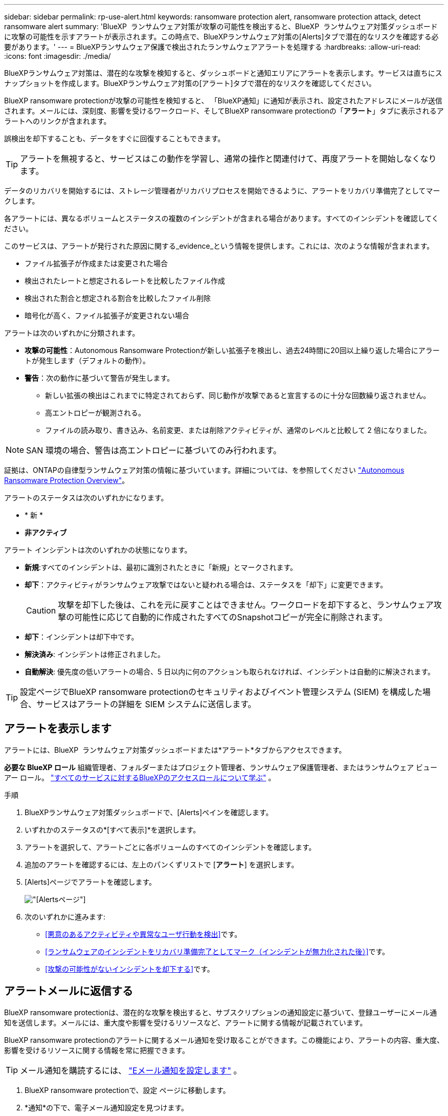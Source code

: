 ---
sidebar: sidebar 
permalink: rp-use-alert.html 
keywords: ransomware protection alert, ransomware protection attack, detect ransomware alert 
summary: 'BlueXP  ランサムウェア対策が攻撃の可能性を検出すると、BlueXP  ランサムウェア対策ダッシュボードに攻撃の可能性を示すアラートが表示されます。この時点で、BlueXPランサムウェア対策の[Alerts]タブで潜在的なリスクを確認する必要があります。' 
---
= BlueXPランサムウェア保護で検出されたランサムウェアアラートを処理する
:hardbreaks:
:allow-uri-read: 
:icons: font
:imagesdir: ./media/


[role="lead"]
BlueXPランサムウェア対策は、潜在的な攻撃を検知すると、ダッシュボードと通知エリアにアラートを表示します。サービスは直ちにスナップショットを作成します。BlueXPランサムウェア対策の[アラート]タブで潜在的なリスクを確認してください。

BlueXP ransomware protectionが攻撃の可能性を検知すると、 「BlueXP通知」に通知が表示され、設定されたアドレスにメールが送信されます。メールには、深刻度、影響を受けるワークロード、そしてBlueXP ransomware protectionの「*アラート*」タブに表示されるアラートへのリンクが含まれます。

誤検出を却下することも、データをすぐに回復することもできます。


TIP: アラートを無視すると、サービスはこの動作を学習し、通常の操作と関連付けて、再度アラートを開始しなくなります。

データのリカバリを開始するには、ストレージ管理者がリカバリプロセスを開始できるように、アラートをリカバリ準備完了としてマークします。

各アラートには、異なるボリュームとステータスの複数のインシデントが含まれる場合があります。すべてのインシデントを確認してください。

このサービスは、アラートが発行された原因に関する_evidence_という情報を提供します。これには、次のような情報が含まれます。

* ファイル拡張子が作成または変更された場合
* 検出されたレートと想定されるレートを比較したファイル作成
* 検出された割合と想定される割合を比較したファイル削除
* 暗号化が高く、ファイル拡張子が変更されない場合


アラートは次のいずれかに分類されます。

* *攻撃の可能性*：Autonomous Ransomware Protectionが新しい拡張子を検出し、過去24時間に20回以上繰り返した場合にアラートが発生します（デフォルトの動作）。
* *警告*：次の動作に基づいて警告が発生します。
+
** 新しい拡張の検出はこれまでに特定されておらず、同じ動作が攻撃であると宣言するのに十分な回数繰り返されません。
** 高エントロピーが観測される。
** ファイルの読み取り、書き込み、名前変更、または削除アクティビティが、通常のレベルと比較して 2 倍になりました。





NOTE: SAN 環境の場合、警告は高エントロピーに基づいてのみ行われます。

証拠は、ONTAPの自律型ランサムウェア対策の情報に基づいています。詳細については、を参照してください https://docs.netapp.com/us-en/ontap/anti-ransomware/index.html["Autonomous Ransomware Protection Overview"^]。

アラートのステータスは次のいずれかになります。

* * 新 *
* *非アクティブ*


アラート インシデントは次のいずれかの状態になります。

* *新規*:すべてのインシデントは、最初に識別されたときに「新規」とマークされます。
* *却下*：アクティビティがランサムウェア攻撃ではないと疑われる場合は、ステータスを「却下」に変更できます。
+

CAUTION: 攻撃を却下した後は、これを元に戻すことはできません。ワークロードを却下すると、ランサムウェア攻撃の可能性に応じて自動的に作成されたすべてのSnapshotコピーが完全に削除されます。

* *却下*：インシデントは却下中です。
* *解決済み*: インシデントは修正されました。
* *自動解決*: 優先度の低いアラートの場合、5 日以内に何のアクションも取られなければ、インシデントは自動的に解決されます。



TIP: 設定ページでBlueXP ransomware protectionのセキュリティおよびイベント管理システム (SIEM) を構成した場合、サービスはアラートの詳細を SIEM システムに送信します。



== アラートを表示します

アラートには、BlueXP  ランサムウェア対策ダッシュボードまたは*アラート*タブからアクセスできます。

*必要な BlueXP ロール* 組織管理者、フォルダーまたはプロジェクト管理者、ランサムウェア保護管理者、またはランサムウェア ビューアー ロール。  https://docs.netapp.com/us-en/bluexp-setup-admin/reference-iam-predefined-roles.html["すべてのサービスに対するBlueXPのアクセスロールについて学ぶ"^] 。

.手順
. BlueXPランサムウェア対策ダッシュボードで、[Alerts]ペインを確認します。
. いずれかのステータスの*[すべて表示]*を選択します。
. アラートを選択して、アラートごとに各ボリュームのすべてのインシデントを確認します。
. 追加のアラートを確認するには、左上のパンくずリストで [*アラート*] を選択します。
. [Alerts]ページでアラートを確認します。
+
image:screen-alerts.png["[Alerts]ページ"]

. 次のいずれかに進みます:
+
** <<悪意のあるアクティビティや異常なユーザ行動を検出>>です。
** <<ランサムウェアのインシデントをリカバリ準備完了としてマーク（インシデントが無力化された後）>>です。
** <<攻撃の可能性がないインシデントを却下する>>です。






== アラートメールに返信する

BlueXP ransomware protectionは、潜在的な攻撃を検出すると、サブスクリプションの通知設定に基づいて、登録ユーザーにメール通知を送信します。メールには、重大度や影響を受けるリソースなど、アラートに関する情報が記載されています。

BlueXP ransomware protectionのアラートに関するメール通知を受け取ることができます。この機能により、アラートの内容、重大度、影響を受けるリソースに関する情報を常に把握できます。


TIP: メール通知を購読するには、 https://docs.netapp.com/us-en/bluexp-setup-admin/task-monitor-cm-operations.html#set-email-notification-settings["Eメール通知を設定します"^] 。

. BlueXP ransomware protectionで、設定 ページに移動します。
. *通知*の下で、電子メール通知設定を見つけます。
. アラートを受信するメールアドレスを入力します。
. 変更を保存します。


新しいアラートが生成されると、電子メール通知が届くようになります。

*必要な BlueXP ロール* 組織管理者、フォルダーまたはプロジェクト管理者、ランサムウェア保護管理者、またはランサムウェア ビューアー ロール。  https://docs.netapp.com/us-en/bluexp-setup-admin/reference-iam-predefined-roles.html["すべてのサービスに対するBlueXPのアクセスロールについて学ぶ"^] 。

.手順
. メールを表示します。
. メールで「アラートを表示」を選択し、 BlueXP ransomware protectionにログインします。
+
Alerts ページが表示されます。

. 各アラートについて、各ボリュームのすべてのインシデントを確認します。
. その他のアラートを確認するには、左上のパンくずリストにある* Alert *をクリックします。
. 次のいずれかに進みます:
+
** <<悪意のあるアクティビティや異常なユーザ行動を検出>>です。
** <<ランサムウェアのインシデントをリカバリ準備完了としてマーク（インシデントが無力化された後）>>です。
** <<攻撃の可能性がないインシデントを却下する>>です。






== 悪意のあるアクティビティや異常なユーザ行動を検出

[Alerts]タブでは、悪意のあるアクティビティがあるかどうかを確認できます。

*必要な BlueXP ロール* 組織管理者、フォルダーまたはプロジェクト管理者、またはランサムウェア保護管理者。  https://docs.netapp.com/us-en/bluexp-setup-admin/reference-iam-predefined-roles.html["すべてのサービスに対するBlueXPのアクセスロールについて学ぶ"^] 。

*どのような詳細が表示されますか?*表示される詳細は、アラートがトリガーされた方法によって異なります。

* ONTAPの自律型ランサムウェア対策機能によってトリガーされる。これにより、ボリューム内のファイルの動作に基づいて悪意のあるアクティビティが検出されます。
* データインフラの分析情報ワークロードのセキュリティによってトリガーされます。これには、Data Infrastructure Insights Workloadセキュリティのライセンスが必要であり、BlueXP  ランサムウェア対策で有効にする必要があります。この機能を使用すると、ストレージワークロードの異常なユーザ動作を検出し、そのユーザによる以降のアクセスをブロックできます。
+
BlueXP  ランサムウェア対策でワークロードセキュリティを有効にするには、*[設定]*ページに移動し、*[ワークロードセキュリティ接続]*オプションを選択します。

+
Data Infrastructure Insightsワークロードセキュリティの概要については、  https://docs.netapp.com/us-en/data-infrastructure-insights/cs_intro.html["ワークロードセキュリティについて"^] 。




TIP: Data Infrastructure Workload Security のライセンスを所有しておらず、 BlueXP ransomware protectionで有効にしていない場合、異常なユーザー動作の情報は表示されません。

悪意のあるアクティビティが発生すると、アラートが生成され、Snapshotが自動作成されます。



=== 自律型ランサムウェア対策のみによる悪意のあるアクティビティを表示

BlueXP  ランサムウェア対策でAutonomous Ransomware Protectionがアラートをトリガーすると、次の詳細を確認できます。

* 受信データのエントロピー
* 検出された割合と比較した新しいファイルの予想作成率
* 検出された割合と比較したファイルの予想削除率
* ファイルの予期される名前変更速度と検出された速度の比較
* 影響を受けるファイルとディレクトリ



NOTE: これらの詳細はNASワークロードで表示可能です。環境ではエントロピーデータのみが利用可能です。

.手順
. BlueXPのランサムウェア対策メニューから、*アラート*を選択します。
. アラートを選択します。
. アラートのインシデントを確認します。
+
image:screen-alerts-incidents3.png["アラートインシデントページ"]

. インシデントを選択して、インシデントの詳細を確認します。




=== データインフラの分析情報ワークロードのセキュリティでユーザの異常な行動を確認

データインフラのインサイトワークロードセキュリティがBlueXP  ランサムウェア対策でアラートをトリガーすると、データインフラのインサイトワークロードセキュリティで、疑わしいユーザの表示、ユーザのブロック、ユーザアクティビティの調査を直接行うことができます。


TIP: これらの機能は、Autonomous Ransomware Protectionの詳細情報に加えて提供されています。

.作業を開始する前に
このオプションを選択するには、Data Infrastructure Insightsワークロードセキュリティのライセンスが必要であり、BlueXP  ランサムウェア対策で有効にする必要があります。

BlueXP  ランサムウェア対策でワークロードのセキュリティを有効にするには、次の手順を実行します。

. [設定]ページに移動します。
. [ワークロードセキュリティ接続]*オプションを選択します。
+
詳細については、を参照してください link:rp-use-settings.html["BlueXPのランサムウェア対策の設定"]。



.手順
. BlueXPのランサムウェア対策メニューから、*アラート*を選択します。
. アラートを選択します。
. アラートのインシデントを確認します。
+
image:screen-alerts-incidents-diiws.png["ワークロードセキュリティの詳細が表示されたアラートインシデントページ"]

. BlueXP  によって監視されている環境で、疑わしいユーザがそれ以上アクセスできないようにするには、*[ユーザをブロック]*リンクを選択します。
. アラートまたはアラート内のインシデントを調査します。
+
.. [Data Infrastructure Insights Workload security]でアラートをさらに調査するには、*[Investigate in Workload security]*リンクを選択します。
.. インシデントを選択して、インシデントの詳細を確認します。
+
[Data Infrastructure Insights Workload Security]が新しいタブで開きます。

+
image:screen-alerts-incidents-diiws-diiwspage.png["ワークロードセキュリティの調査"]







== ランサムウェアのインシデントをリカバリ準備完了としてマーク（インシデントが無力化された後）

攻撃を阻止した後、データの準備ができたことをストレージ管理者に通知し、リカバリを開始できるようにします。

*必要な BlueXP ロール* 組織管理者、フォルダーまたはプロジェクト管理者、またはランサムウェア保護管理者。  https://docs.netapp.com/us-en/bluexp-setup-admin/reference-iam-predefined-roles.html["すべてのサービスに対するBlueXPのアクセスロールについて学ぶ"^] 。

.手順
. BlueXPのランサムウェア対策メニューから、*アラート*を選択します。
+
image:screen-alerts.png["[Alerts]ページ"]

. [アラート]ページで、アラートを選択します。
. アラートのインシデントを確認します。
+
image:screen-alerts-incidents3.png["アラートインシデントページ"]

. インシデントをリカバリする準備ができていると判断した場合は、*[リストアが必要であることをマークする]*を選択します。
. 操作を確認し、*[リストアが必要なマークを付ける]*を選択します。
. ワークロードのリカバリを開始するには、メッセージで*[リカバリ]*ワークロードを選択するか、*[リカバリ]*タブを選択します。


.結果
アラートがリストア対象としてマークされると、アラートは[Alerts]タブから[Recovery]タブに移動します。



== 攻撃の可能性がないインシデントを却下する

インシデントを確認したら、インシデントが潜在的な攻撃かどうかを判断する必要があります。前述の条件が満たされない場合は、却下される可能性があります。

誤検出を却下することも、データをすぐに回復することもできます。アラートを無視すると、サービスはこの動作を学習し、通常の操作と関連付けて、そのような動作に対して再度アラートを発行しなくなります。

ワークロードを閉じると、潜在的なランサムウェア攻撃に応じて自動的に作成されたすべてのスナップショット コピーが完全に削除されます。


CAUTION: アラートを却下すると、そのステータスを他のステータスに戻すことはできず、この変更を元に戻すこともできません。

*必要な BlueXP ロール* 組織管理者、フォルダーまたはプロジェクト管理者、またはランサムウェア保護管理者。  https://docs.netapp.com/us-en/bluexp-setup-admin/reference-iam-predefined-roles.html["すべてのサービスに対するBlueXPのアクセスロールについて学ぶ"^] 。

.手順
. BlueXPのランサムウェア対策メニューから、*アラート*を選択します。
+
image:screen-alerts.png["[Alerts]ページ"]

. [アラート]ページで、アラートを選択します。
+
image:screen-alerts-incidents3.png["アラートインシデントページ"]

. 1つ以上のインシデントを選択します。または、テーブルの左上にある[インシデントID]ボックスを選択して、すべてのインシデントを選択します。
. インシデントが脅威ではないと判断した場合は、誤検出として却下します。
+
** インシデントを選択します。
** テーブルの上にある*[ステータスの編集]*ボタンを選択します。
+
image:screen-alerts-status-edit.png["[Alert Edit Status]ページ"]



. [ステータスの編集]ボックスで、*[却下]*ステータスを選択します。
+
ワークロードに関する追加情報とスナップショット コピーが削除されたことが表示されます。

. [ 保存（ Save ） ] を選択します。
+
インシデントのステータスが「却下」に変わります。





== 影響を受けるファイルのリストを表示する

アプリケーションワークロードをファイルレベルでリストアする前に、影響を受けるファイルのリストを表示できます。[アラート]ページにアクセスして、影響を受けるファイルのリストをダウンロードできます。次に、[Recovery]ページを使用してリストをアップロードし、復元するファイルを選択します。

*必要な BlueXP ロール* 組織管理者、フォルダーまたはプロジェクト管理者、またはランサムウェア保護管理者。  https://docs.netapp.com/us-en/bluexp-setup-admin/reference-iam-predefined-roles.html["すべてのサービスに対するBlueXPのアクセスロールについて学ぶ"^] 。

.手順
[アラート]ページを使用して、影響を受けるファイルのリストを取得します。


TIP: ボリュームに複数のアラートがある場合は、各アラートの影響を受けるファイルのCSVリストのダウンロードが必要になることがあります。

. BlueXPのランサムウェア対策メニューから、*アラート*を選択します。
. [アラート]ページで、ワークロードで結果をソートして、リストアするアプリケーションワークロードのアラートを表示します。
. そのワークロードのアラートのリストからアラートを選択します。
. そのアラートでは、インシデントを1つ選択します。
+
image:screen-alerts-incidents-impacted-files.png["特定のアラートの影響を受けるファイルのリスト"]

. そのインシデントのダウンロードアイコンを選択し、影響を受けるファイルのリストをCSV形式でダウンロードします。

